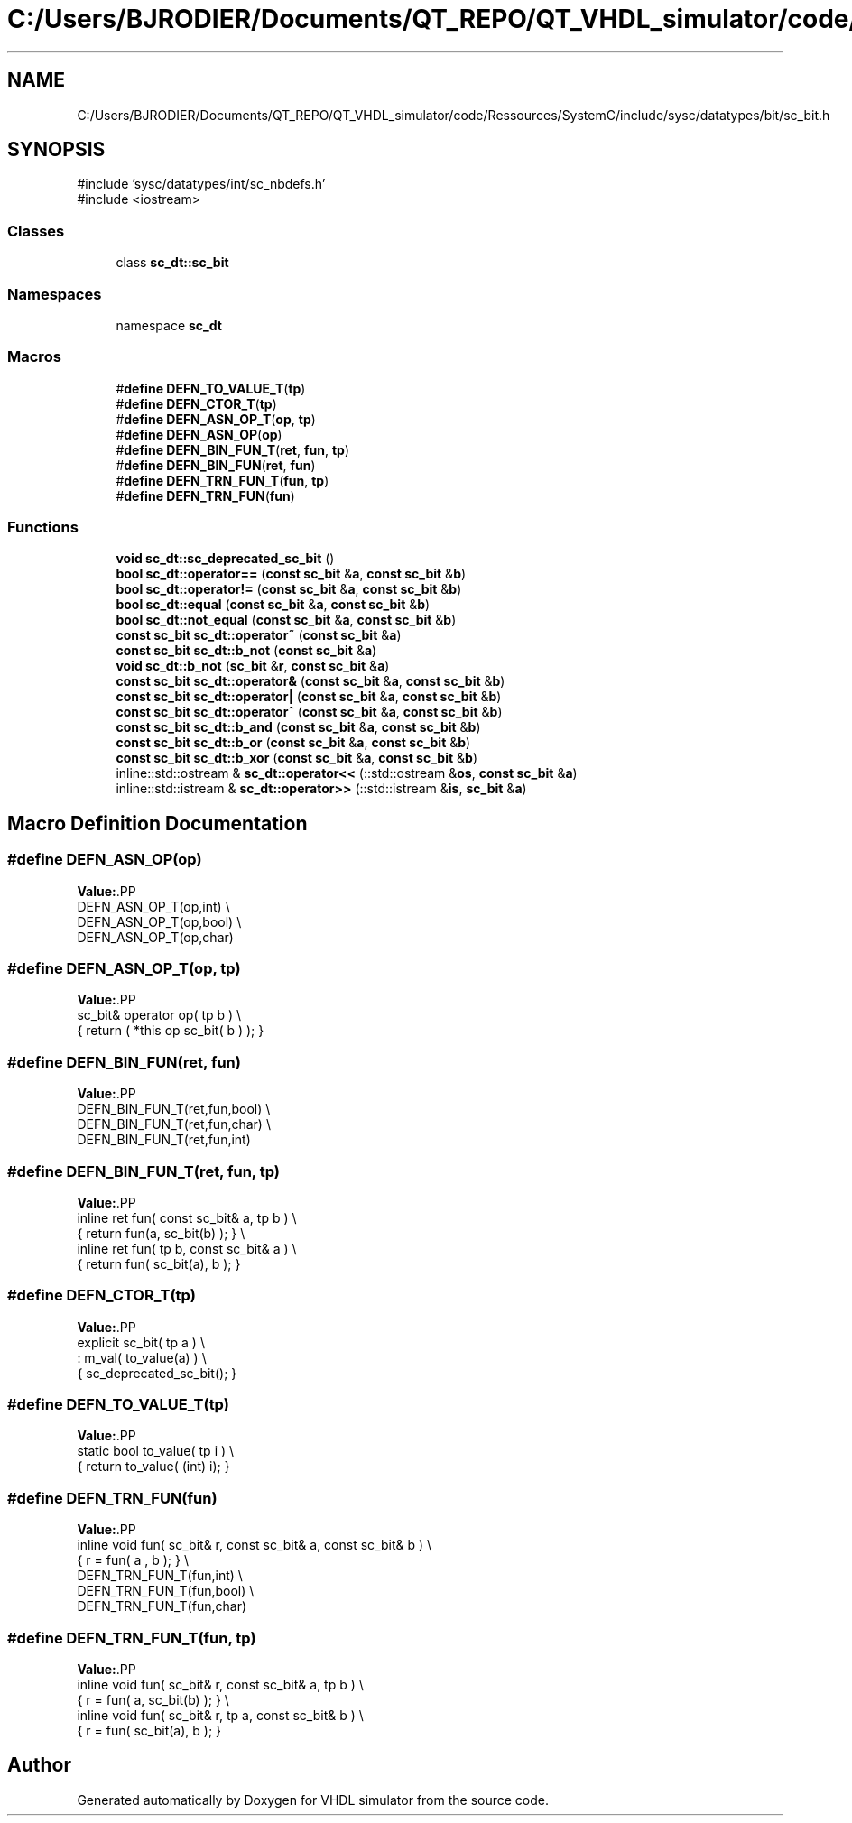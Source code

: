 .TH "C:/Users/BJRODIER/Documents/QT_REPO/QT_VHDL_simulator/code/Ressources/SystemC/include/sysc/datatypes/bit/sc_bit.h" 3 "VHDL simulator" \" -*- nroff -*-
.ad l
.nh
.SH NAME
C:/Users/BJRODIER/Documents/QT_REPO/QT_VHDL_simulator/code/Ressources/SystemC/include/sysc/datatypes/bit/sc_bit.h
.SH SYNOPSIS
.br
.PP
\fR#include 'sysc/datatypes/int/sc_nbdefs\&.h'\fP
.br
\fR#include <iostream>\fP
.br

.SS "Classes"

.in +1c
.ti -1c
.RI "class \fBsc_dt::sc_bit\fP"
.br
.in -1c
.SS "Namespaces"

.in +1c
.ti -1c
.RI "namespace \fBsc_dt\fP"
.br
.in -1c
.SS "Macros"

.in +1c
.ti -1c
.RI "#\fBdefine\fP \fBDEFN_TO_VALUE_T\fP(\fBtp\fP)"
.br
.ti -1c
.RI "#\fBdefine\fP \fBDEFN_CTOR_T\fP(\fBtp\fP)"
.br
.ti -1c
.RI "#\fBdefine\fP \fBDEFN_ASN_OP_T\fP(\fBop\fP,  \fBtp\fP)"
.br
.ti -1c
.RI "#\fBdefine\fP \fBDEFN_ASN_OP\fP(\fBop\fP)"
.br
.ti -1c
.RI "#\fBdefine\fP \fBDEFN_BIN_FUN_T\fP(\fBret\fP,  \fBfun\fP,  \fBtp\fP)"
.br
.ti -1c
.RI "#\fBdefine\fP \fBDEFN_BIN_FUN\fP(\fBret\fP,  \fBfun\fP)"
.br
.ti -1c
.RI "#\fBdefine\fP \fBDEFN_TRN_FUN_T\fP(\fBfun\fP,  \fBtp\fP)"
.br
.ti -1c
.RI "#\fBdefine\fP \fBDEFN_TRN_FUN\fP(\fBfun\fP)"
.br
.in -1c
.SS "Functions"

.in +1c
.ti -1c
.RI "\fBvoid\fP \fBsc_dt::sc_deprecated_sc_bit\fP ()"
.br
.ti -1c
.RI "\fBbool\fP \fBsc_dt::operator==\fP (\fBconst\fP \fBsc_bit\fP &\fBa\fP, \fBconst\fP \fBsc_bit\fP &\fBb\fP)"
.br
.ti -1c
.RI "\fBbool\fP \fBsc_dt::operator!=\fP (\fBconst\fP \fBsc_bit\fP &\fBa\fP, \fBconst\fP \fBsc_bit\fP &\fBb\fP)"
.br
.ti -1c
.RI "\fBbool\fP \fBsc_dt::equal\fP (\fBconst\fP \fBsc_bit\fP &\fBa\fP, \fBconst\fP \fBsc_bit\fP &\fBb\fP)"
.br
.ti -1c
.RI "\fBbool\fP \fBsc_dt::not_equal\fP (\fBconst\fP \fBsc_bit\fP &\fBa\fP, \fBconst\fP \fBsc_bit\fP &\fBb\fP)"
.br
.ti -1c
.RI "\fBconst\fP \fBsc_bit\fP \fBsc_dt::operator~\fP (\fBconst\fP \fBsc_bit\fP &\fBa\fP)"
.br
.ti -1c
.RI "\fBconst\fP \fBsc_bit\fP \fBsc_dt::b_not\fP (\fBconst\fP \fBsc_bit\fP &\fBa\fP)"
.br
.ti -1c
.RI "\fBvoid\fP \fBsc_dt::b_not\fP (\fBsc_bit\fP &\fBr\fP, \fBconst\fP \fBsc_bit\fP &\fBa\fP)"
.br
.ti -1c
.RI "\fBconst\fP \fBsc_bit\fP \fBsc_dt::operator&\fP (\fBconst\fP \fBsc_bit\fP &\fBa\fP, \fBconst\fP \fBsc_bit\fP &\fBb\fP)"
.br
.ti -1c
.RI "\fBconst\fP \fBsc_bit\fP \fBsc_dt::operator|\fP (\fBconst\fP \fBsc_bit\fP &\fBa\fP, \fBconst\fP \fBsc_bit\fP &\fBb\fP)"
.br
.ti -1c
.RI "\fBconst\fP \fBsc_bit\fP \fBsc_dt::operator^\fP (\fBconst\fP \fBsc_bit\fP &\fBa\fP, \fBconst\fP \fBsc_bit\fP &\fBb\fP)"
.br
.ti -1c
.RI "\fBconst\fP \fBsc_bit\fP \fBsc_dt::b_and\fP (\fBconst\fP \fBsc_bit\fP &\fBa\fP, \fBconst\fP \fBsc_bit\fP &\fBb\fP)"
.br
.ti -1c
.RI "\fBconst\fP \fBsc_bit\fP \fBsc_dt::b_or\fP (\fBconst\fP \fBsc_bit\fP &\fBa\fP, \fBconst\fP \fBsc_bit\fP &\fBb\fP)"
.br
.ti -1c
.RI "\fBconst\fP \fBsc_bit\fP \fBsc_dt::b_xor\fP (\fBconst\fP \fBsc_bit\fP &\fBa\fP, \fBconst\fP \fBsc_bit\fP &\fBb\fP)"
.br
.ti -1c
.RI "inline::std::ostream & \fBsc_dt::operator<<\fP (::std::ostream &\fBos\fP, \fBconst\fP \fBsc_bit\fP &\fBa\fP)"
.br
.ti -1c
.RI "inline::std::istream & \fBsc_dt::operator>>\fP (::std::istream &\fBis\fP, \fBsc_bit\fP &\fBa\fP)"
.br
.in -1c
.SH "Macro Definition Documentation"
.PP 
.SS "#\fBdefine\fP DEFN_ASN_OP(\fBop\fP)"
\fBValue:\fP.PP
.nf
    DEFN_ASN_OP_T(op,int) \\
    DEFN_ASN_OP_T(op,bool) \\
    DEFN_ASN_OP_T(op,char)
.fi

.SS "#\fBdefine\fP DEFN_ASN_OP_T(\fBop\fP, \fBtp\fP)"
\fBValue:\fP.PP
.nf
    sc_bit& operator op( tp b ) \\
       { return ( *this op sc_bit( b ) ); }
.fi

.SS "#\fBdefine\fP DEFN_BIN_FUN(\fBret\fP, \fBfun\fP)"
\fBValue:\fP.PP
.nf
      DEFN_BIN_FUN_T(ret,fun,bool) \\
      DEFN_BIN_FUN_T(ret,fun,char) \\
      DEFN_BIN_FUN_T(ret,fun,int)
.fi

.SS "#\fBdefine\fP DEFN_BIN_FUN_T(\fBret\fP, \fBfun\fP, \fBtp\fP)"
\fBValue:\fP.PP
.nf
    inline ret fun( const sc_bit& a, tp b ) \\
       { return fun(a, sc_bit(b) ); }      \\
    inline ret fun( tp b, const sc_bit& a ) \\
       { return fun( sc_bit(a), b ); }
.fi

.SS "#\fBdefine\fP DEFN_CTOR_T(\fBtp\fP)"
\fBValue:\fP.PP
.nf
    explicit sc_bit( tp a )          \\
       : m_val( to_value(a) )       \\
       { sc_deprecated_sc_bit(); }
.fi

.SS "#\fBdefine\fP DEFN_TO_VALUE_T(\fBtp\fP)"
\fBValue:\fP.PP
.nf
    static bool to_value( tp i )         \\
       { return to_value( (int) i); }
.fi

.SS "#\fBdefine\fP DEFN_TRN_FUN(\fBfun\fP)"
\fBValue:\fP.PP
.nf
    inline void fun( sc_bit& r, const sc_bit& a, const sc_bit& b ) \\
        { r = fun( a , b ); }                                      \\
    DEFN_TRN_FUN_T(fun,int)                                        \\
    DEFN_TRN_FUN_T(fun,bool)                                       \\
    DEFN_TRN_FUN_T(fun,char)
.fi

.SS "#\fBdefine\fP DEFN_TRN_FUN_T(\fBfun\fP, \fBtp\fP)"
\fBValue:\fP.PP
.nf
    inline void fun( sc_bit& r, const sc_bit& a, tp b )            \\
        { r = fun( a, sc_bit(b) ); }                               \\
    inline void fun( sc_bit& r, tp a, const sc_bit& b )            \\
        { r = fun( sc_bit(a), b ); }
.fi

.SH "Author"
.PP 
Generated automatically by Doxygen for VHDL simulator from the source code\&.
